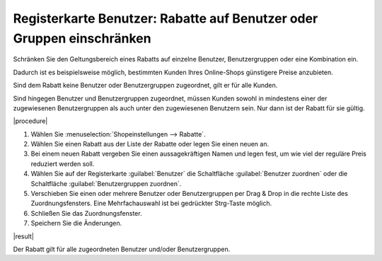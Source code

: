 ﻿Registerkarte Benutzer: Rabatte auf Benutzer oder Gruppen einschränken
======================================================================

Schränken Sie den Geltungsbereich eines Rabatts auf einzelne Benutzer, Benutzergruppen oder eine Kombination ein.

Dadurch ist es beispielsweise möglich, bestimmten Kunden Ihres Online-Shops günstigere Preise anzubieten.

Sind dem Rabatt keine Benutzer oder Benutzergruppen zugeordnet, gilt er für alle Kunden.

Sind hingegen Benutzer und Benutzergruppen zugeordnet, müssen Kunden sowohl in mindestens einer der zugewiesenen Benutzergruppen als auch unter den zugewiesenen Benutzern sein. Nur dann ist der Rabatt für sie gültig.

|procedure|

1. Wählen Sie :menuselection:`Shopeinstellungen --> Rabatte`.
#. Wählen Sie einen Rabatt aus der Liste der Rabatte oder legen Sie einen neuen an.
#. Bei einem neuen Rabatt vergeben Sie einen aussagekräftigen Namen und legen fest, um wie viel der reguläre Preis reduziert werden soll.
#. Wählen Sie auf der Registerkarte :guilabel:`Benutzer` die Schaltfläche :guilabel:`Benutzer zuordnen` oder die Schaltfläche :guilabel:`Benutzergruppen zuordnen`.
#. Verschieben Sie einen oder mehrere Benutzer oder Benutzergruppen per Drag \& Drop in die rechte Liste des Zuordnungsfensters. Eine Mehrfachauswahl ist bei gedrückter Strg-Taste möglich.
#. Schließen Sie das Zuordnungsfenster.
#. Speichern Sie die Änderungen.

|result|

Der Rabatt gilt für alle zugeordneten Benutzer und/oder Benutzergruppen.


.. Intern: oxbahk, Status:, F1: discount_users.html
